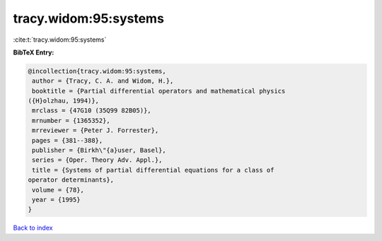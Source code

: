 tracy.widom:95:systems
======================

:cite:t:`tracy.widom:95:systems`

**BibTeX Entry:**

.. code-block:: bibtex

   @incollection{tracy.widom:95:systems,
    author = {Tracy, C. A. and Widom, H.},
    booktitle = {Partial differential operators and mathematical physics
   ({H}olzhau, 1994)},
    mrclass = {47G10 (35Q99 82B05)},
    mrnumber = {1365352},
    mrreviewer = {Peter J. Forrester},
    pages = {381--388},
    publisher = {Birkh\"{a}user, Basel},
    series = {Oper. Theory Adv. Appl.},
    title = {Systems of partial differential equations for a class of
   operator determinants},
    volume = {78},
    year = {1995}
   }

`Back to index <../By-Cite-Keys.html>`_
